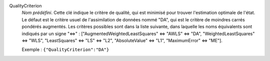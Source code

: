 .. index:: single: QualityCriterion

QualityCriterion
  *Nom prédéfini*. Cette clé indique le critère de qualité, qui est minimisé
  pour trouver l'estimation optimale de l'état. Le défaut est le critère usuel
  de l'assimilation de données nommé "DA", qui est le critère de moindres
  carrés pondérés augmentés. Les critères possibles sont dans la liste
  suivante, dans laquelle les noms équivalents sont indiqués par un signe "<=>" :
  ["AugmentedWeightedLeastSquares" <=> "AWLS" <=> "DA",
  "WeightedLeastSquares" <=> "WLS", "LeastSquares" <=> "LS" <=> "L2",
  "AbsoluteValue" <=> "L1", "MaximumError" <=> "ME"].

  Exemple :
  ``{"QualityCriterion":"DA"}``
